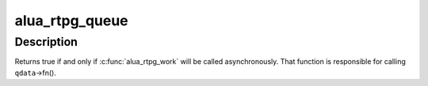 .. -*- coding: utf-8; mode: rst -*-
.. src-file: drivers/scsi/device_handler/scsi_dh_alua.c

.. _`alua_rtpg_queue`:

alua_rtpg_queue
===============

.. c:function:: bool alua_rtpg_queue(struct alua_port_group *pg, struct scsi_device *sdev, struct alua_queue_data *qdata, bool force)

    cause RTPG to be submitted asynchronously

    :param struct alua_port_group \*pg:
        *undescribed*

    :param struct scsi_device \*sdev:
        *undescribed*

    :param struct alua_queue_data \*qdata:
        *undescribed*

    :param bool force:
        *undescribed*

.. _`alua_rtpg_queue.description`:

Description
-----------

Returns true if and only if \ :c:func:`alua_rtpg_work`\  will be called asynchronously.
That function is responsible for calling \ ``qdata``\ ->fn().

.. This file was automatic generated / don't edit.

